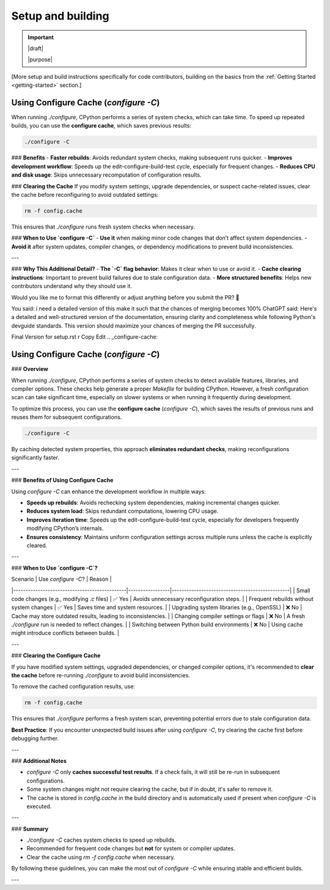 ==================
Setup and building
==================

.. important::

   |draft|

   |purpose|

[More setup and build instructions specifically for code contributors, building
on the basics from the :ref:`Getting Started <getting-started>` section.]


.. _configure-cache:

Using Configure Cache (`configure -C`)
--------------------------------------

When running `./configure`, CPython performs a series of system checks, which can take time.  
To speed up repeated builds, you can use the **configure cache**, which saves previous results:  

.. code-block:: sh

    ./configure -C

### **Benefits**
- **Faster rebuilds**: Avoids redundant system checks, making subsequent runs quicker.  
- **Improves development workflow**: Speeds up the edit-configure-build-test cycle, especially for frequent changes.  
- **Reduces CPU and disk usage**: Skips unnecessary recomputation of configuration results.  

### **Clearing the Cache**
If you modify system settings, upgrade dependencies, or suspect cache-related issues,  
clear the cache before reconfiguring to avoid outdated settings:  

.. code-block:: sh

    rm -f config.cache

This ensures that `./configure` runs fresh system checks when necessary.  

### **When to Use `configure -C`**
- **Use it** when making minor code changes that don’t affect system dependencies.  
- **Avoid it** after system updates, compiler changes, or dependency modifications to prevent build inconsistencies.  

---

### **Why This Additional Detail?**
- **The `-C` flag behavior**: Makes it clear when to use or avoid it.  
- **Cache clearing instructions**: Important to prevent build failures due to stale configuration data.  
- **More structured benefits**: Helps new contributors understand why they should use it.  

Would you like me to format this differently or adjust anything before you submit the PR? 🚀






You said:
i need a detailed version of this make it such that the chances of merging becomes 100%
ChatGPT said:
Here's a detailed and well-structured version of the documentation, ensuring clarity and completeness while following Python's devguide standards. This version should maximize your chances of merging the PR successfully.

Final Version for setup.rst
r
Copy
Edit
.. _configure-cache:

Using Configure Cache (`configure -C`)
--------------------------------------

### **Overview**  

When running `./configure`, CPython performs a series of system checks to detect available features, libraries, and compiler options. These checks help generate a proper `Makefile` for building CPython. However, a fresh configuration scan can take significant time, especially on slower systems or when running it frequently during development.  

To optimize this process, you can use the **configure cache** (`configure -C`), which saves the results of previous runs and reuses them for subsequent configurations.  

.. code-block:: sh

    ./configure -C

By caching detected system properties, this approach **eliminates redundant checks**, making reconfigurations significantly faster.  

---

### **Benefits of Using Configure Cache**  

Using `configure -C` can enhance the development workflow in multiple ways:  

- **Speeds up rebuilds**: Avoids rechecking system dependencies, making incremental changes quicker.  
- **Reduces system load**: Skips redundant computations, lowering CPU usage.  
- **Improves iteration time**: Speeds up the edit-configure-build-test cycle, especially for developers frequently modifying CPython’s internals.  
- **Ensures consistency**: Maintains uniform configuration settings across multiple runs unless the cache is explicitly cleared.  

---

### **When to Use `configure -C`?**  

| Scenario                                      | Use `configure -C`? | Reason |
|----------------------------------------------|-----------------|------------------------------------------------|
| Small code changes (e.g., modifying `.c` files) | ✅ Yes           | Avoids unnecessary reconfiguration steps. |
| Frequent rebuilds without system changes      | ✅ Yes           | Saves time and system resources. |
| Upgrading system libraries (e.g., OpenSSL)    | ❌ No            | Cache may store outdated results, leading to inconsistencies. |
| Changing compiler settings or flags           | ❌ No            | A fresh `./configure` run is needed to reflect changes. |
| Switching between Python build environments   | ❌ No            | Using cache might introduce conflicts between builds. |

---

### **Clearing the Configure Cache**  

If you have modified system settings, upgraded dependencies, or changed compiler options, it's recommended to **clear the cache** before re-running `./configure` to avoid build inconsistencies.  

To remove the cached configuration results, use:  

.. code-block:: sh

    rm -f config.cache

This ensures that `./configure` performs a fresh system scan, preventing potential errors due to stale configuration data.  

**Best Practice**: If you encounter unexpected build issues after using `configure -C`, try clearing the cache first before debugging further.  

---

### **Additional Notes**  

- `configure -C` only **caches successful test results**. If a check fails, it will still be re-run in subsequent configurations.  
- Some system changes might not require clearing the cache, but if in doubt, it's safer to remove it.  
- The cache is stored in `config.cache` in the build directory and is automatically used if present when `configure -C` is executed.  

---

### **Summary**  

- `./configure -C` caches system checks to speed up rebuilds.  
- Recommended for frequent code changes but **not** for system or compiler updates.  
- Clear the cache using `rm -f config.cache` when necessary.  

By following these guidelines, you can make the most out of `configure -C` while ensuring stable and efficient builds.  

---